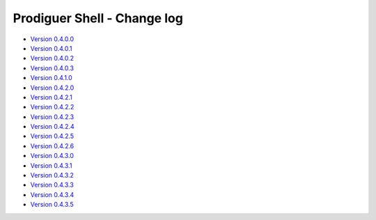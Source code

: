 ===================================
Prodiguer Shell - Change log
===================================

-	`Version 0.4.0.0 <https://forge.ipsl.jussieu.fr/prodiguer/browser/docs/deployments/0.4.0.0/changelog.txt>`_

-	`Version 0.4.0.1 <https://forge.ipsl.jussieu.fr/prodiguer/browser/docs/deployments/0.4.0.1/changelog.txt>`_

-	`Version 0.4.0.2 <https://forge.ipsl.jussieu.fr/prodiguer/browser/docs/deployments/0.4.0.2/changelog.txt>`_

-	`Version 0.4.0.3 <https://forge.ipsl.jussieu.fr/prodiguer/browser/docs/deployments/0.4.0.3/changelog.txt>`_

-	`Version 0.4.1.0 <https://forge.ipsl.jussieu.fr/prodiguer/browser/docs/deployments/0.4.1.0/changelog.txt>`_

-	`Version 0.4.2.0 <https://forge.ipsl.jussieu.fr/prodiguer/browser/docs/deployments/0.4.2.0/changelog.txt>`_

-	`Version 0.4.2.1 <https://forge.ipsl.jussieu.fr/prodiguer/browser/docs/deployments/0.4.2.1/changelog.txt>`_

-	`Version 0.4.2.2 <https://forge.ipsl.jussieu.fr/prodiguer/browser/docs/deployments/0.4.2.2/changelog.txt>`_

-	`Version 0.4.2.3 <https://forge.ipsl.jussieu.fr/prodiguer/browser/docs/deployments/0.4.2.3/changelog.txt>`_

-	`Version 0.4.2.4 <https://forge.ipsl.jussieu.fr/prodiguer/browser/docs/deployments/0.4.2.4/changelog.txt>`_

-	`Version 0.4.2.5 <https://forge.ipsl.jussieu.fr/prodiguer/browser/docs/deployments/0.4.2.5/changelog.txt>`_

-	`Version 0.4.2.6 <https://forge.ipsl.jussieu.fr/prodiguer/browser/docs/deployments/0.4.2.6/changelog.txt>`_

-	`Version 0.4.3.0 <https://forge.ipsl.jussieu.fr/prodiguer/browser/docs/deployments/0.4.3.0/changelog.txt>`_

-	`Version 0.4.3.1 <https://forge.ipsl.jussieu.fr/prodiguer/browser/docs/deployments/0.4.3.1/changelog.txt>`_

-	`Version 0.4.3.2 <https://forge.ipsl.jussieu.fr/prodiguer/browser/docs/deployments/0.4.3.2/changelog.txt>`_

-	`Version 0.4.3.3 <https://forge.ipsl.jussieu.fr/prodiguer/browser/docs/deployments/0.4.3.3/changelog.txt>`_

-	`Version 0.4.3.4 <https://forge.ipsl.jussieu.fr/prodiguer/browser/docs/deployments/0.4.3.4/changelog.txt>`_

-	`Version 0.4.3.5 <https://forge.ipsl.jussieu.fr/prodiguer/browser/docs/deployments/0.4.3.4/changelog.txt>`_
